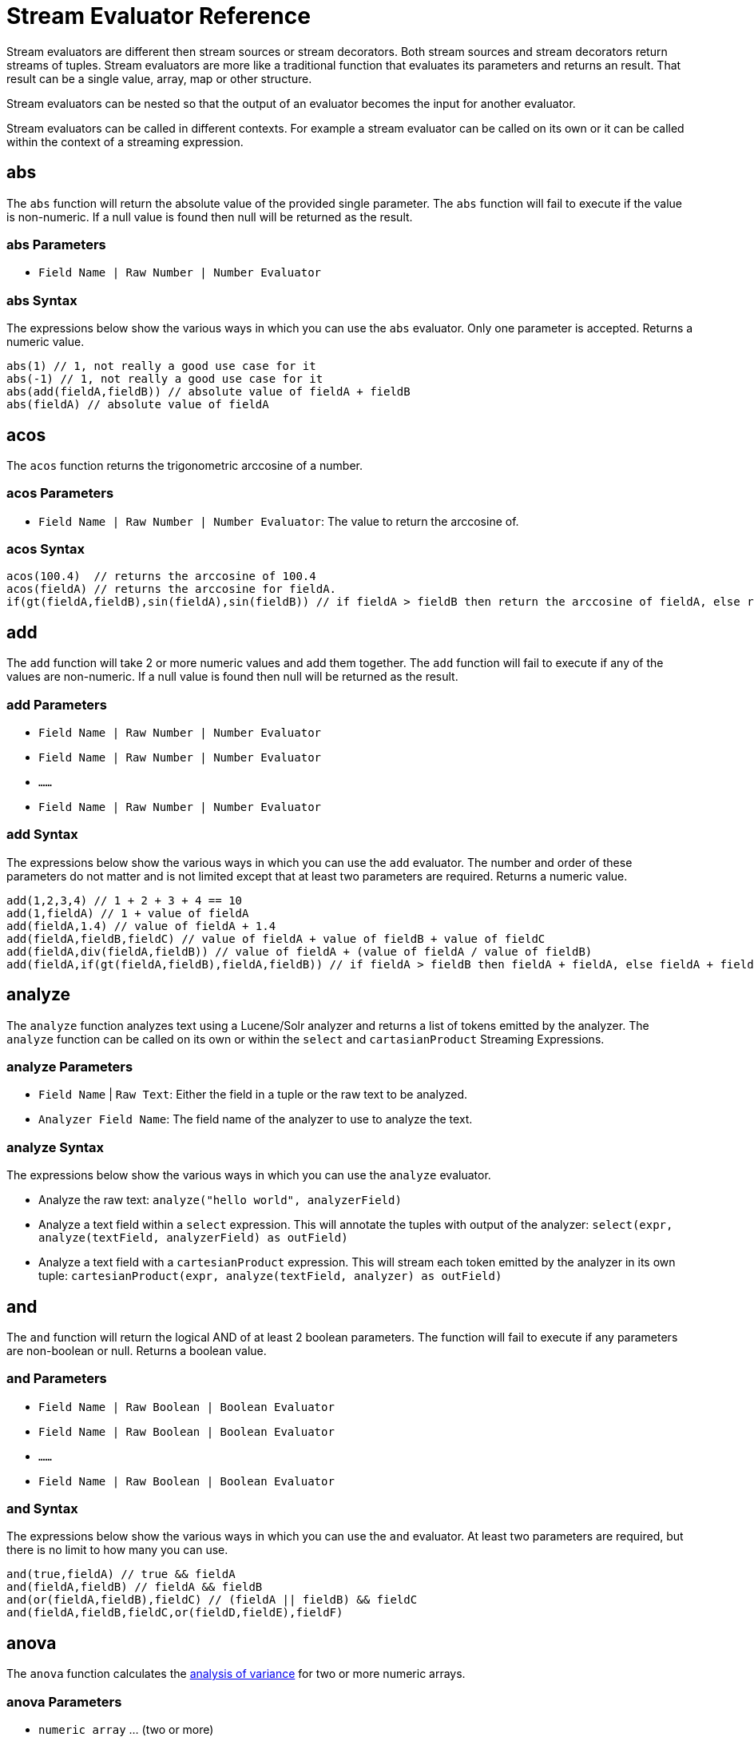 = Stream Evaluator Reference
:page-shortname: stream-evaluator-reference
:page-permalink: stream-evaluator-reference.html
:page-tocclass: right
:page-toclevels: 1
// Licensed to the Apache Software Foundation (ASF) under one
// or more contributor license agreements.  See the NOTICE file
// distributed with this work for additional information
// regarding copyright ownership.  The ASF licenses this file
// to you under the Apache License, Version 2.0 (the
// "License"); you may not use this file except in compliance
// with the License.  You may obtain a copy of the License at
//
//   http://www.apache.org/licenses/LICENSE-2.0
//
// Unless required by applicable law or agreed to in writing,
// software distributed under the License is distributed on an
// "AS IS" BASIS, WITHOUT WARRANTIES OR CONDITIONS OF ANY
// KIND, either express or implied.  See the License for the
// specific language governing permissions and limitations
// under the License.


Stream evaluators are different then stream sources or stream decorators. Both
stream sources and stream decorators return streams of tuples. Stream evaluators are more like
a traditional function that evaluates its parameters and
returns an result. That result can be a single value, array, map or other structure.

Stream evaluators can be nested so that the output of an evaluator becomes the input
for another evaluator.

Stream evaluators can be called in different contexts. For example a stream evaluator
can be called on its own or it can be called within the context of a streaming expression.

== abs

The `abs` function will return the absolute value of the provided single parameter. The `abs` function will fail to execute if the value is non-numeric. If a null value is found then null will be returned as the result.

=== abs Parameters

* `Field Name | Raw Number | Number Evaluator`

=== abs Syntax

The expressions below show the various ways in which you can use the `abs` evaluator. Only one parameter is accepted. Returns a numeric value.

[source,text]
----
abs(1) // 1, not really a good use case for it
abs(-1) // 1, not really a good use case for it
abs(add(fieldA,fieldB)) // absolute value of fieldA + fieldB
abs(fieldA) // absolute value of fieldA
----

== acos

The `acos` function returns the trigonometric arccosine of a number.

=== acos Parameters

* `Field Name | Raw Number | Number Evaluator`: The value to return the arccosine of.

=== acos Syntax

[source,text]
----
acos(100.4)  // returns the arccosine of 100.4
acos(fieldA) // returns the arccosine for fieldA.
if(gt(fieldA,fieldB),sin(fieldA),sin(fieldB)) // if fieldA > fieldB then return the arccosine of fieldA, else return the arccosine of fieldB
----

== add

The `add` function will take 2 or more numeric values and add them together. The `add` function will fail to execute if any of the values are non-numeric. If a null value is found then null will be returned as the result.

=== add Parameters

* `Field Name | Raw Number | Number Evaluator`
* `Field Name | Raw Number | Number Evaluator`
* `......`
* `Field Name | Raw Number | Number Evaluator`

=== add Syntax

The expressions below show the various ways in which you can use the `add` evaluator. The number and order of these parameters do not matter and is not limited except that at least two parameters are required. Returns a numeric value.

[source,text]
----
add(1,2,3,4) // 1 + 2 + 3 + 4 == 10
add(1,fieldA) // 1 + value of fieldA
add(fieldA,1.4) // value of fieldA + 1.4
add(fieldA,fieldB,fieldC) // value of fieldA + value of fieldB + value of fieldC
add(fieldA,div(fieldA,fieldB)) // value of fieldA + (value of fieldA / value of fieldB)
add(fieldA,if(gt(fieldA,fieldB),fieldA,fieldB)) // if fieldA > fieldB then fieldA + fieldA, else fieldA + fieldB
----

== analyze

The `analyze` function analyzes text using a Lucene/Solr analyzer and returns a list of tokens
emitted by the analyzer. The `analyze` function can be called on its own or within the
`select` and `cartasianProduct` Streaming Expressions.

=== analyze Parameters

* `Field Name` | `Raw Text`: Either the field in a tuple or the raw text to be analyzed.
* `Analyzer Field Name`: The field name of the analyzer to use to analyze the text.

=== analyze Syntax

The expressions below show the various ways in which you can use the `analyze` evaluator.

* Analyze the raw text: `analyze("hello world", analyzerField)`
* Analyze a text field within a `select` expression. This will annotate the tuples with output of the analyzer: `select(expr, analyze(textField, analyzerField) as outField)`
* Analyze a text field with a `cartesianProduct` expression. This will stream each token emitted by the analyzer in its own tuple: `cartesianProduct(expr, analyze(textField, analyzer) as outField)`

== and

The `and` function will return the logical AND of at least 2 boolean parameters. The function will fail to execute if any parameters are non-boolean or null. Returns a boolean value.

=== and Parameters

* `Field Name | Raw Boolean | Boolean Evaluator`
* `Field Name | Raw Boolean | Boolean Evaluator`
* `......`
* `Field Name | Raw Boolean | Boolean Evaluator`

=== and Syntax

The expressions below show the various ways in which you can use the `and` evaluator. At least two parameters are required, but there is no limit to how many you can use.

[source,text]
----
and(true,fieldA) // true && fieldA
and(fieldA,fieldB) // fieldA && fieldB
and(or(fieldA,fieldB),fieldC) // (fieldA || fieldB) && fieldC
and(fieldA,fieldB,fieldC,or(fieldD,fieldE),fieldF)
----

== anova

The `anova` function calculates the https://en.wikipedia.org/wiki/Analysis_of_variance[analysis of variance] for two or more numeric arrays.

=== anova Parameters

//TODO 7.1 - fill in details of Parameters
* `numeric array` ... (two or more)

=== anova Syntax

[source,text]
anova(numericArray1, numericArray2) // calculates ANOVA for two numeric arrays
anova(numericArray1, numericArray2, numericArray2) // calculates ANOVA for three numeric arrays

== array

The `array` function returns an array of numerics or other objects including other arrays.

=== array Parameters

//TODO 7.1 - fill in details of Parameters
* `numeric` | `array` ...

=== array Syntax

[source,text]
array(1, 2, 3)  // Array of numerics
array(array(1,2,3), array(4,5,6)) // Array of arrays

== asin
The `asin` function returns the trigonometric arcsine of a number.

=== asin Parameters

* `Field Name | Raw Number | Number Evaluator`: The value to return the arcsine of.

=== asin Syntax

[source,text]
----
asin(100.4)  // returns the sine of 100.4
asine(fieldA) // returns the sine for fieldA.
if(gt(fieldA,fieldB),asin(fieldA),asin(fieldB)) // if fieldA > fieldB then return the asine of fieldA, else return the asine of fieldB
----

== atan

The `atan` function returns the trigonometric arctangent of a number.

=== atan Parameters

* `Field Name | Raw Number | Number Evaluator`: The value to return the arctangent of.

=== atan Syntax

[source,text]
----
atan(100.4)  // returns the arctangent of 100.4
atan(fieldA) // returns the arctangent for fieldA.
if(gt(fieldA,fieldB),atan(fieldA),atan(fieldB)) // if fieldA > fieldB then return the arctanget of fieldA, else return the arctangent of fieldB
----

== betaDistribution

The `betaDistribution` function returns a beta probability distribution (https://en.wikipedia.org/wiki/Beta_distribution)
based on its parameters. This function is part of the
probability distribution framework and is designed to work with the `sample`, `kolmogorovSmirnov` and `cumulativeProbability` functions.

=== betaDistribution Parameters

* `double` : shape1
* `double` : shape2

=== betaDistribution Returns

probability distribution function

=== betaDistribution Syntax

[source,text]
betaDistribution(1, 5)

== binomialCoefficient

The `binomialCoefficient` function returns the number of k-element subsets that can
be selected from an n-element set (https://en.wikipedia.org/wiki/Binomial_coefficient).

=== binomialCoefficient Parameters

* `integer` : [n] set
* `integer` : [k] subset

=== binomialCoefficient Returns

long value : The number of k-element subsets that can be selected from an n-element set.

=== binomialCoefficient Syntax

[source,text]
binomialCoefficient(8, 3) // Returns the number of 3 element subsets from an 8 element set.

== binomialDistribution

The `binomialDistribution` function returns a binomial probability distribution (https://en.wikipedia.org/wiki/Binomial_distribution)
based on its parameters. This function is part of the probability distribution framework and is designed to
work with the `sample`, `probability` and `cumulativeProbability` functions.

=== binomialDistribution Parameters

* `integer` : number of trials
* `double`  : probability of success

=== binomialDistribution Returns

probability distribution function

=== binomialDistribution Syntax

[source,text]
binomialDistribution(1000, .5)

== canberraDistance

The `canberraDistance` function calculates the Canberra distance (https://en.wikipedia.org/wiki/Canberra_distance) of two numeric arrays.

=== canberraDistance Parameters

* `numeric array`
* `numeric array`

=== canberraDistance Syntax

[source,text]
canberraDistance(numericArray1, numuericArray2))

=== canberraDistance Returns

numeric

== cbrt

The `cbrt` function returns the trigonometric cube root of a number.

=== cbrt Parameters

* `Field Name | Raw Number | Number Evaluator`: The value to return the cube root of.

=== cbrt Syntax

[source,text]
----
cbrt(100.4)  // returns the square root of 100.4
cbrt(fieldA) // returns the square root for fieldA.
if(gt(fieldA,fieldB),cbrt(fieldA),cbrt(fieldB)) // if fieldA > fieldB then return the cbrt of fieldA, else return the cbrt of fieldB
----

== ceil
The `ceil` function rounds a decimal value to the next highest whole number.

=== ceil Parameters

* `Field Name | Raw Number | Number Evaluator`: The decimal to round up.

=== ceil Syntax

The expressions below show the various ways in which you can use the `ceil` evaluator.

[source,text]
----
ceil(100.4) // returns 101.
ceil(fieldA) // returns the next highest whole number for fieldA.
if(gt(fieldA,fieldB),ceil(fieldA),ceil(fieldB)) // if fieldA > fieldB then return the ceil of fieldA, else return the ceil of fieldB.
----

== chebyshevDistance

The `chebyshevDistance` function calculates the Chebyshev distance (https://en.wikipedia.org/wiki/Chebyshev_distance) of two numeric arrays.

=== chebyshevDistance Parameters

* `numeric array`
* `numeric array`

=== chebyshevDistance Syntax

[source,text]
chebyshevDistance(numericArray1, numuericArray2))

=== chebyshevDistance Returns

numeric

== col

The `col` function returns a numeric array from a list of Tuples. The `col`
function is used to create numeric arrays from stream sources.

=== col Parameters

//TODO 7.1 - fill in details of Parameters
* `list of Tuples`
* `field name`: The field to create the array from.


=== col Syntax

[source,text]
col(tupleList, fieldName)

== constantDistribution

The `constantDistribution` function returns a constant probability distribution based on its parameter.
This function is part of the probability distribution framework and is designed to
work with the `sample` and `cumulativeProbability` functions.

When sampled the constant distribution always returns its constant value.

=== constantDistribution Parameters

* `double` : constant value

=== constantDistribution Returns

probability distribution function

=== constantDistribution Syntax

[source,text]
constantDistribution(constantValue)

== conv

The `conv` function returns the https://en.wikipedia.org/wiki/Convolution[convolution] of two numeric arrays.

=== conv Parameters

* `numeric array`
* `numeric array`

=== conv Syntax

[source,text]
conv(numericArray1, numericArray2)

== copyOf

The `copyOf` function creates a copy of a numeric array.

=== copyOf Parameters

//TODO 7.1 - fill in details of Parameters
* `numeric array`
* `length`: The length of the copied array. The returned array will be right padded with zeros if the length parameter exceeds the size of the original array.

=== copyOf Syntax

[source,text]
copyOf(numericArray, length)

== copyOfRange

The `copyOfRange` function creates a copy of a range of a numeric array.

=== copyOfRange Parameters

//TODO 7.1 - fill in details of Parameters
* `numeric array`
* `start index`
* `end index`

=== copyOfRange Syntax

[source,text]
copyOfRange(numericArray, startIndex, endIndex)

== corr

The `corr` function returns the Pearson Product Moment Correlation of two numeric arrays.

=== corr Parameters

//TODO 7.1 - fill in details of Parameters
* `numeric array`
* `numeric array`

=== corr Returns

double between -1 and 1

=== corr Synax

[source,text]
corr(numericArray1, numericArray2)

== cos
The `cos` function returns the trigonometric cosine of a number.

=== cos Parameters

* `Field Name | Raw Number | Number Evaluator`: The value to return the hyperbolic cosine of.

=== cos Syntax

[source,text]
----
cos(100.4)  // returns the arccosine of 100.4
cos(fieldA) // returns the arccosine for fieldA.
if(gt(fieldA,fieldB),cos(fieldA),cos(fieldB)) // if fieldA > fieldB then return the arccosine of fieldA, else return the cosine of fieldB
----

== cosineSimilarity

The `cosineSimilarity` function returns the cosine similarity (https://en.wikipedia.org/wiki/Cosine_similarity) of two numeric arrays.

=== cosineSimilarity Parameters

* `numeric array`
* `numeric array`

=== cosineSimilarity Syntax

[source,text]
----
cosineSimilarity(numericArray, numericArray)
----

=== cosineSimilarity Returns

numeric

== cov

The `cov` function returns the covariance of two numeric arrays.

=== cov Parameters

//TODO 7.1 - fill in details of Parameters
* `numeric array`
* `numeric array`

=== cov Syntax

[source,text]
cov(numericArray, numericArray)

== cumulativeProbability

The `cumulativeProbability` function returns the cumulative probability of a random variable within a
probability distribution. The cumulative probability is the total probability of
all random variables less then or equal to a random variable.

=== cumulativeProbability Parameters

* `probability distribution`
* `number` : Value to compute the probability for.

=== cumulativeProbability Returns

double : the cumulative probability

=== cumulativeProbability Syntax

[source,text]
cumulativeProbability(normalDistribution(500, 25), 502) // Returns the cumulative probability of the random sample 502 in a normal distribution with a mean of 500 and standard deviation of 25.

== describe

The `describe` function returns a tuple containing the descriptive statistics for an array.

=== describe Parameters

* `numeric array`

=== describe Syntax

[source,text]
describe(numericArray)

== distance

The `distance` function calculates the Euclidian distance of two numeric arrays.

=== distance Parameters

* `numeric array`
* `numeric array`

=== distance Syntax

[source,text]
distance(numericArray1, numuericArray2))

== div

The `div` function will take two numeric values and divide them. The function will fail to execute if any of the values are non-numeric or null, or the 2nd value is 0. Returns a numeric value.

=== div Parameters

* `Field Name | Raw Number | Number Evaluator`
* `Field Name | Raw Number | Number Evaluator`

=== div Syntax

The expressions below show the various ways in which you can use the `div` evaluator. The first value will be divided by the second and as such the second cannot be 0.

[source,text]
----
div(1,2) // 1 / 2
div(1,fieldA) // 1 / fieldA
div(fieldA,1.4) // fieldA / 1.4
div(fieldA,add(fieldA,fieldB)) // fieldA / (fieldA + fieldB)
----

== dotProduct

The `dotProduct` function returns the dotproduct (https://en.wikipedia.org/wiki/Dot_product) of a numeric array.

=== dotProduct Parameters

* `numeric array`

=== dotProduct Syntax

[source,text]
dotProduct(numericArray)

=== dotProduct Returns

number

== earthMoversDistance

The `earthMoversDistance` function calculates the Earth Movers distance (https://en.wikipedia.org/wiki/Earth_mover%27s_distance) of two numeric arrays.

=== earthMoversDistance Parameters

* `numeric array`
* `numeric array`

=== earthMoversDistance Syntax

[source,text]
earthMoversDistance(numericArray1, numuericArray2))

=== earthMoversDistance Returns

numeric

== ebeAdd

The `ebeAdd` function performs an element-by-element addition of two numeric arrays.

=== ebeAdd Parameters

* `numeric array`
* `numeric array`

=== ebeAdd Syntax

[source,text]
ebeAdd(numericArray, numericArray)

=== ebeAdd Returns

numeric array

== ebeDivide

The `ebeDivide` function performs an element-by-element division of two numeric arrays.

=== ebeDivide Parameters

* `numeric array`
* `numeric array`

=== ebeDivide Syntax

[source,text]
ebeDivide(numericArray, numericArray)

=== ebeDivide Returns

numeric array

== ebeMultiple

The `ebeMultiply` function performs an element-by-element multiplication of two numeric arrays.

=== ebeMultiply Parameters

* `numeric array`
* `numeric array`

=== ebeMultiply Syntax

[source,text]
ebeMultiply(numericArray, numericArray)

=== ebeMultiply Returns

numeric array

== ebeSubtract

The `ebeSubtract` function performs an element-by-element subtraction of two numeric arrays.

=== ebeSubtract Parameters

* `numeric array`
* `numeric array`

=== ebeSubtract Syntax

[source,text]
ebeSubtract(numericArray, numericArray)

=== ebeSubtract Returns

numeric array

== empiricalDistribution

The `empiricalDistribution` function returns a continuous probability distribution function based
on an actual data set (https://en.wikipedia.org/wiki/Empirical_distribution_function). This function is part of the probability distribution framework and is designed to
work with the `sample`, `kolmogorovSmirnov` and `cumulativeProbability` functions.

This function is designed to work with continuous data. To build a distribution from
a discrete data set use the `enumeratedDistribution`.

=== empiricalDistribution Parameters

* `numeric array` : empirical observations

=== empiricalDistribution Returns

probability distribution function

=== empiricalDistribution Syntax

empiricalDistribution(numericArray)

== enumeratedDistribution

The `enumeratedDistribution` function returns a discrete probability distribution function based
on an actual data set or a pre-defined set of data and probabilities.
This function is part of the probability distribution framework and is designed to
work with the `sample`, `probability` and `cumulativeProbability` functions.

The enumeratedDistribution can be called in two different scenarios:

1) Single array of discrete values. This works like an empirical distribution for
discrete data.

2) An array of singleton discrete values and an array of double values representing
the probabilities of the discrete values.

This function is designed to work with discrete data. To build a distribution from
a continuous data set use the `empiricalDistribution`.

=== enumeratedDistribution Parameters

* `integer array` : discrete observations or singleton discrete values.
* `double array` : (Optional) values representing the probabilities of the singleton discrete values.

=== enumeratedDistribution Returns

probability distribution function

=== enumeratedDistribution Syntax

[source,text]
enumeratedDistribution(integerArray) // This creates an enumerated distribution from the observations in the numeric array.
enumeratedDistribution(array(1,2,3,4), array(.25,.25,.25,.25)) // This creates an enumerated distribution with four discrete values (1,2,3,4) each with a probability of .25.

== eor

The `eor` function will return the logical exclusive or of at least two boolean parameters. The function will fail to execute if any parameters are non-boolean or null. Returns a boolean value.

=== eor Parameters

* `Field Name | Raw Boolean | Boolean Evaluator`
* `Field Name | Raw Boolean | Boolean Evaluator`
* `......`
* `Field Name | Raw Boolean | Boolean Evaluator`

=== eor Syntax

The expressions below show the various ways in which you can use the `eor` evaluator. At least two parameters are required, but there is no limit to how many you can use.

[source,text]
----
eor(true,fieldA) // true iff fieldA is false
eor(fieldA,fieldB) // true iff either fieldA or fieldB is true but not both
eor(eq(fieldA,fieldB),eq(fieldC,fieldD)) // true iff either fieldA == fieldB or fieldC == fieldD but not both
----

== eq

The `eq` function will return whether all the parameters are equal, as per Java's standard `equals(...)` function. The function accepts parameters of any type, but will fail to execute if all the parameters are not of the same type. That is, all are Boolean, all are String, all are Numeric. If any any parameters are null and there is at least one parameter that is not null then false will be returned. Returns a boolean value.

=== eq Parameters

* `Field Name | Raw Value | Evaluator`
* `Field Name | Raw Value | Evaluator`
* `......`
* `Field Name | Raw Value | Evaluator`

=== eq Syntax

The expressions below show the various ways in which you can use the `eq` evaluator.

[source,text]
----
eq(1,2) // 1 == 2
eq(1,fieldA) // 1 == fieldA
eq(fieldA,val(foo)) fieldA == "foo"
eq(add(fieldA,fieldB),6) // fieldA + fieldB == 6
----

== expMovingAge

The `expMovingAverage` function computes an exponential moving average (https://en.wikipedia.org/wiki/Moving_average#Exponential_moving_average) for a numeric array.

=== expMovingAge Parameters

* `numeric array` : The array to compute the exponential moving average from.
* `integer`: window size

=== expMovingAvg Returns

numeric array : (The first element of the returned array will start from the windowSize-1 index of the original array)

=== expMovingAvg Syntax

[source,text]
----
expMovingAvg(numericArray, 5) //Computes an exponential moving average with a window size of 5.
----

== factorial

The `factorial` function returns the factorial (https://en.wikipedia.org/wiki/Factorial) of its parameter.

=== factorial Parameters

* `integer` : The value to compute the factorial for. The largest supported value of this parameter is 170.

=== factorial Returns

double

=== factorial Syntax

[source,text]
----
factorial(100) //Computes the factorial of 100
----

== finddelay

The `finddelay` function performs a cross-correlation between two numeric arrays and returns the delay.

=== finddelay Parameters

* `numeric array`
* `numeric array`

=== finddelay Syntax

[source,text]
finddelay(numericArray1, numericArray2)

== floor
The `floor` function rounds a decimal value to the next lowest whole number.

=== floor Parameters

* `Field Name | Raw Number | Number Evaluator`: The decimal to round down.

=== floor Syntax

The expressions below show the various ways in which you can use the `floor` evaluator.

[source,text]
----
floor(100.4) // returns 100.
ceil(fieldA) // returns the next lowestt whole number for fieldA.
if(gt(fieldA,fieldB),floor(fieldA),floor(fieldB)) // if fieldA > fieldB then return the floor of fieldA, else return the floor of fieldB.
----

== freqTable

The `freqTable` function returns a frequency distribution (https://en.wikipedia.org/wiki/Frequency_distribution) from
an array of discrete values.

This function is designed to work with discrete values. To work with continuous data
use the `hist` function.

=== freqTable Parameters

* `integer array` : The values to build the frequency distribution from.

=== freqTable Returns

A list of tuples containing the frequency information for each discrete value.

=== freqTable Syntax

[source,text]
----
freqTable(integerArray)
----

== gammaDistribution

The `gammaDistribution` function returns a gamma probability distribution (https://en.wikipedia.org/wiki/Gamma_distribution)
based on its parameters. This function is part of the
probability distribution framework and is designed to work with the `sample`, `kolmogorovSmirnov` and `cumulativeProbability` functions.

=== gammaDistribution Parameters

* `double` : shape
* `double` : scale

=== gammaDistribution Returns

probability distribution function

=== gammaDistribution Syntax

[source,text]
gammaDistribution(1, 10)

== gt

The `gt` function will return whether the first parameter is greater than the second parameter. The function accepts numeric or string parameters, but will fail to execute if all the parameters are not of the same type. That is, all are String or all are Numeric. If any any parameters are null then an error will be raised. Returns a boolean value.

=== gt Parameters

* `Field Name | Raw Value | Evaluator`
* `Field Name | Raw Value | Evaluator`

=== gt Syntax

The expressions below show the various ways in which you can use the `gt` evaluator.

[source,text]
----
gt(1,2) // 1 > 2
gt(1,fieldA) // 1 > fieldA
gt(fieldA,val(foo)) // fieldA > "foo"
gt(add(fieldA,fieldB),6) // fieldA + fieldB > 6
----

== gteq

The `gteq` function will return whether the first parameter is greater than or equal to the second parameter. The function accepts numeric and string parameters, but will fail to execute if all the parameters are not of the same type. That is, all are String or all are Numeric. If any any parameters are null then an error will be raised. Returns a boolean value.

=== gteq Parameters

* `Field Name | Raw Value | Evaluator`
* `Field Name | Raw Value | Evaluator`

=== gteq Syntax

The expressions below show the various ways in which you can use the `gteq` evaluator.

[source,text]
----
gteq(1,2) // 1 >= 2
gteq(1,fieldA) // 1 >= fieldA
gteq(fieldA,val(foo)) fieldA >= "foo"
gteq(add(fieldA,fieldB),6) // fieldA + fieldB >= 6
----

== hist

The `hist` function creates a histogram from a numeric array. The hist function is designed
to work with continuous variables.

=== hist Parameters

//TODO 7.1 - fill in details of Parameters
* `numeric array`
* `bins`: The number of bins in the histogram. Each returned tuple contains
summary statistics for the observations that were within the bin.

=== hist Sytnax

[source,text]
hist(numericArray, bins)

== hsin
The `hsin` function returns the trigonometric hyperbolic sine of a number.

=== hsin Parameters

* `Field Name | Raw Number | Number Evaluator`: The value to return the hyperbolic sine of.

=== hsin Syntax

[source,text]
----
hsin(100.4)  // returns the hsine of 100.4
hsin(fieldA) // returns the hsine for fieldA.
if(gt(fieldA,fieldB),sin(fieldA),sin(fieldB)) // if fieldA > fieldB then return the hsine of fieldA, else return the hsine of fieldB
----

== if

The `if` function works like a standard conditional if/then statement. If the first parameter is true, then the second parameter will be returned, else the third parameter will be returned. The function accepts a boolean as the first parameter and anything as the second and third parameters. An error will occur if the first parameter is not a boolean or is null.

=== if Parameters

* `Field Name | Raw Value | Boolean Evaluator`
* `Field Name | Raw Value | Evaluator`
* `Field Name | Raw Value | Evaluator`

=== if Syntax

The expressions below show the various ways in which you can use the `if` evaluator.

[source,text]
----
if(fieldA,fieldB,fieldC) // if fieldA is true then fieldB else fieldC
if(gt(fieldA,5), fieldA, 5) // if fieldA > 5 then fieldA else 5
if(eq(fieldB,null), null, div(fieldA,fieldB)) // if fieldB is null then null else fieldA / fieldB
----


== kendallsCorr

The `kendallsCorr` function returns the Kendall's Tau-b Rank Correlation (https://en.wikipedia.org/wiki/Kendall_rank_correlation_coefficient) of two numeric arrays.

=== kendallsCorr Parameters

* `numeric array`
* `numeric array`

=== kendalsCorr Returns

double between -1 and 1

=== kendalsCorr Synax

[source,text]
kendalsCorr(numericArray1, numericArray2)

== length

The `length` function returns the length of a numeric array.

=== length Parameters

//TODO 7.1 - fill in details of Parameters
* `numeric array`

=== length Syntax

[source,text]
length(numericArray)

== log

The `log` function will return the natural log of the provided single parameter. The `log` function will fail to execute if the value is non-numeric. If a null value is found, then null will be returned as the result.

=== log Parameters

* `Field Name | Raw Number | Number Evaluator`

=== log Syntax

The expressions below show the various ways in which you can use the `log` evaluator. Only one parameter is accepted. Returns a numeric value.

[source,text]
----
log(100)
log(add(fieldA,fieldB))
log(fieldA)
----

== logNormalDistribution

The `logNormalDistribution` function returns a log normal probability distribution (https://en.wikipedia.org/wiki/Log-normal_distribution)
based on its parameters. This function is part of the probability distribution framework and is designed to
work with the `sample`, `kolmogorovSmirnov` and `cumulativeProbability` functions.

=== logNormalDistribution Parameters

* `double` : shape
* `double` : scale

=== logNormalDistribution Returns

probability distribution function

=== logNormalDistribution Syntax

[source,text]
logNormalDistribution(.3, .0)

== kolmogorovSmirnov

The `kolmogorovSmirnov` function performs a Kolmogorov Smirnov test (https://en.wikipedia.org/wiki/Kolmogorov%E2%80%93Smirnov_test),
between a reference continuous probability distribution and a sample set.

The supported distribution functions are:
(empiricalDistribution, normalDistribution, logNormalDistribution, weibullDistribution, gammaDistribution, betaDistribution)

=== kolmogorovSmirnov Parameters

* `continuous probability distribution` : Reference distribution
* `numeric array` : sample set

=== kolmogorovSmirnov Returns

result tuple : A tuple containing the p-value and d-statistic for test result.

=== kolmogorovSmirnov Syntax

[source,text]
kolmogorovSmirnov(normalDistribution(10, 2), sampleSet)

== lt

The `lt` function will return whether the first parameter is less than the second parameter. The function accepts numeric or string parameters, but will fail to execute if all the parameters are not of the same type. That is, all are String or all are Numeric. If any any parameters are null then an error will be raised. Returns a boolean value.

=== lt Parameters

* `Field Name | Raw Value | Evaluator`
* `Field Name | Raw Value | Evaluator`

=== lt Syntax

The expressions below show the various ways in which you can use the `lt` evaluator.

[source,text]
----
lt(1,2) // 1 < 2
lt(1,fieldA) // 1 < fieldA
lt(fieldA,val(foo)) fieldA < "foo"
lt(add(fieldA,fieldB),6) // fieldA + fieldB < 6
----

== lteq

The `lteq` function will return whether the first parameter is less than or equal to the second parameter. The function accepts numeric and string parameters, but will fail to execute if all the parameters are not of the same type. That is, all are String or all are Numeric. If any any parameters are null then an error will be raised. Returns a boolean value.

=== lteq Parameters

* `Field Name | Raw Value | Evaluator`
* `Field Name | Raw Value | Evaluator`

=== lteq Syntax

The expressions below show the various ways in which you can use the `lteq` evaluator.

[source,text]
----
lteq(1,2) // 1 <= 2
lteq(1,fieldA) // 1 <= fieldA
lteq(fieldA,val(foo)) fieldA <= "foo"
lteq(add(fieldA,fieldB),6) // fieldA + fieldB <= 6
----

== manhattanDistance

The `manhattanDistance` function calculates the Manhattan distance (https://en.wiktionary.org/wiki/Manhattan_distance) of two numeric arrays.

=== manhattanDistance Parameters

* `numeric array`
* `numeric array`

=== manhattanDistance Syntax

[source,text]
manhattanDistance(numericArray1, numuericArray2))

=== manhattanDistance Returns

numeric

== meanDifference

The `meanDifference` function calculates the mean of the differences following the element-by-element subtraction between two numeric arrays.

=== meanDifference Parameters

* `numeric array`
* `numeric array`

=== meanDifference Returns

numeric

=== meanDifference Syntax

[source,text]
----
meanDifference(numericArray, numericArray)
----

== mod
The `mod` function returns the remainder (modulo) of the first parameter divided by the second parameter.

=== mod Parameters

* `Field Name | Raw Number | Number Evaluator`: Parameter 1
* `Field Name | Raw Number | Number Evaluator`: Parameter 2

=== mod Syntax

The expressions below show the various ways in which you can use the `mod` evaluator.

[source,text]
----
mod(100,3) // returns the remainder of 100 / 3 .
mod(100,fieldA) // returns the remainder of 100 divided by the value of fieldA.
mod(fieldA,1.4) // returns the remainder of fieldA divided by 1.4.
if(gt(fieldA,fieldB),mod(fieldA,fieldB),mod(fieldB,fieldA)) // if fieldA > fieldB then return the remainder of fieldA/fieldB, else return the remainder of fieldB/fieldA.
----

== monteCarlo

The `monteCarlo` function performs a Monte Carlo simulation (https://en.wikipedia.org/wiki/Monte_Carlo_method)
based on its parameters. The monteCarlo function runs another function a set number of times and returns the results.
The function being run typically has one or more variables that are drawn from probability
distributions on each run. The `sample` function is used in the function to draw the samples.

The simulation's result array can then be treated as an empirical distribution to understand
the probabilities of the simulation results.

=== monteCarlo Parameters

* `numeric function` : The function being run by the simulation, which must return a numeric value.
* `integer` : The number of times to run the function.

=== monteCarlo Returns

numeric array: The results of simulation runs.

=== monteCarlo Syntax

[source,text]
let(a=uniformIntegerDistribution(1, 6),
    b=uniformIntegerDistribution(1, 6),
    c=monteCarlo(add(sample(a), sample(b)), 1000))

In the expression above the monteCarlo function is running the function `add(sample(a), sample(b))`
1000 times and returning the result. Each time the function is run samples are drawn from the
probability distributions stored in variables `a` and `b`.

== movingAvg

The `movingAvg` function calculates a https://en.wikipedia.org/wiki/Moving_average[moving average] over an array of numbers.

=== movingAvg Parameters

* `numeric array`
* `window size`

=== movingAvg Returns

numeric array (The first element of the returned array will start from the windowSize-1 index of the original array)

=== movingAvg Syntax

[source,text]
movingAverage(numericArray, 30)

== movingMedian

The `movingMedian` function calculates a moving median over an array of numbers.

=== movingMedian Parameters

* `numeric array`
* `window size`

=== movingMedian Syntax

[source,text]
movingMedian(numericArray, 30)

=== movingMedian Returns

numeric array (The first element of the returned array will start from the windowSize-1 index of the original array)

== mult

The `mult` function will take two or more numeric values and multiply them together. The `mult` function will fail to execute if any of the values are non-numeric. If a null value is found then null will be returned as the result.

=== mult Parameters

* `Field Name | Raw Number | Number Evaluator`
* `Field Name | Raw Number | Number Evaluator`
* `......`
* `Field Name | Raw Number | Number Evaluator`

=== mult Syntax

The expressions below show the various ways in which you can use the `mult` evaluator. The number and order of these parameters do not matter and is not limited except that at least two parameters are required. Returns a numeric value.

[source,text]
----
mult(1,2,3,4) // 1 * 2 * 3 * 4
mult(1,fieldA) // 1 * value of fieldA
mult(fieldA,1.4) // value of fieldA * 1.4
mult(fieldA,fieldB,fieldC) // value of fieldA * value of fieldB * value of fieldC
mult(fieldA,div(fieldA,fieldB)) // value of fieldA * (value of fieldA / value of fieldB)
mult(fieldA,if(gt(fieldA,fieldB),fieldA,fieldB)) // if fieldA > fieldB then fieldA * fieldA, else fieldA * fieldB
----

== normalDistribution

The `normalDistribution` function returns a normal probability distribution (https://en.wikipedia.org/wiki/Normal_distribution)
based on its parameters. This function is part of the probability distribution framework and is designed to
work with the `sample`, `kolmogorovSmirnov` and `cumulativeProbability` functions.

=== normalDistribution Parameters

* `double` : mean
* `double` : standard deviation

=== normalDistribution Returns

probability distribution function

=== normalDistribution Syntax

[source,text]
normalDistribution(mean, stddev)

== normalize

The `normalize` function normalizes a numeric array so that values within the array
have a mean of 0 and standard deviation of 1.

=== normalize Parameters

* `numeric array`

=== normalize Syntax

[source,text]
normalize(numericArray)

== not

The `not` function will return the logical NOT of a single boolean parameter. The function will fail to execute if the parameter is non-boolean or null. Returns a boolean value.

=== not Parameters

* `Field Name | Raw Boolean | Boolean Evaluator`

=== not Syntax

The expressions below show the various ways in which you can use the `not` evaluator. Only one parameter is allowed.

[source,text]
----
not(true) // false
not(fieldA) // true if fieldA is false else false
not(eq(fieldA,fieldB)) // true if fieldA != fieldB
----

== or

The `or` function will return the logical OR of at least 2 boolean parameters. The function will fail to execute if any parameters are non-boolean or null. Returns a boolean value.

=== or Parameters

* `Field Name | Raw Boolean | Boolean Evaluator`
* `Field Name | Raw Boolean | Boolean Evaluator`
* `......`
* `Field Name | Raw Boolean | Boolean Evaluator`

=== or Syntax

The expressions below show the various ways in which you can use the `or` evaluator. At least two parameters are required, but there is no limit to how many you can use.

[source,text]
----
or(true,fieldA) // true || fieldA
or(fieldA,fieldB) // fieldA || fieldB
or(and(fieldA,fieldB),fieldC) // (fieldA && fieldB) || fieldC
or(fieldA,fieldB,fieldC,and(fieldD,fieldE),fieldF)
----

== poissonDistribution

The `poissonDistribution` function returns a poisson probability distribution (https://en.wikipedia.org/wiki/Poisson_distribution)
based on its parameters. This function is part of the probability distribution framework and is designed to
work with the `sample`, `probability` and `cumulativeProbability` functions.

=== poissonDistribution Parameters

* `double` : mean

=== poissonDistribution Returns

probability distribution function

=== poissonDistribution Syntax

[source,text]
poissonDistribution(mean)

== polyFit

The `polyFit` function performs polynomial curve fitting (https://en.wikipedia.org/wiki/Curve_fitting#Fitting_lines_and_polynomial_functions_to_data_points).

=== polyFit Parameters

* `numeric array` : (Optional) x values. If omitted an sequence will be created for the x values.
* `numeric array` : y values
* `integer` : (Optional) polynomial degree. Defaults to 3.

=== polyFit Returns

numeric array : curve that was fit to the data points.

=== polyFit Syntax

[source,text]
polyFit(yValues) // This creates the xValues automatically and fits a curve through the data points using a the default 3 degree polynomial.
polyFit(xValues, yValues, 5) // This will fit a curve through the data points using a 5 degree polynomial.

== polyfitDerivative

The `polyfitDerivative` function returns the derivative of the curve created by the polynomial curve fitter.

=== polyfitDerivative Parameters

* `numeric array` : (Optional) x values. If omitted an sequence will be created for the x values.
* `numeric array` : y values
* `integer` : (Optional) polynomial degree. Defaults to 3.

=== polyfitDerivative Returns

numeric array : The curve for the derivative created by the polynomial curve fitter.

=== polyfitDerivative Syntax

[source,text]
polyfitDerivative(yValues) // This creates the xValues automatically and returns the polyfit derivative
polyfitDerivative(xValues, yValues, 5) // This will fit a curve through the data points using a 5 degree polynomial and returns the polyfit derivative.

== pow
The `pow` function returns the value of its first parameter raised to the power of its second parameter.

=== pow Parameters

* `Field Name | Raw Number | Number Evaluator`: Parameter 1
* `Field Name | Raw Number | Number Evaluator`: Parameter 2

=== pow Syntax

The expressions below show the various ways in which you can use the `pow` evaluator.

[source,text]
----
pow(2,3) // returns 2 raised to the 3rd power.
pow(4,fieldA) // returns 4 raised by the value of fieldA.
pow(fieldA,1.4) // returns the value of fieldA raised by 1.4.
if(gt(fieldA,fieldB),pow(fieldA,fieldB),pow(fieldB,fieldA)) // if fieldA > fieldB then raise fieldA by fieldB, else raise fieldB by fieldA.
----

== predict

The `predict` function predicts the value of an dependent variable based on
the output of the regress function.

=== predict Parameters

//TODO 7.1 - fill in details of Parameters
* `regress output`
* `numeric predictor`

=== predict Syntax

[source,text]
predict(regressOutput, predictor)

== primes
The `primes` function returns an array of prime numbers starting from a specified number.

=== primes Parameters

* `integer`: The number of primes to return in the list
* `integer`: The starting point for returning the primes

=== primes Syntax

[source,text]
----
primes(100, 2000) // returns 100 primes starting from 2000
----

=== primes Returns

numeric array

== probability

The `probability` function returns the probability of encountering a random variable within a discrete
probability distribution.

=== probability Parameters

* `discrete probability distribution` : poissonDistribution | binomialDistribution | uniformDistribution | enumeratedDistribution
* `integer` : Value to compute the probability for.

=== probability Returns

double : the probability

=== probability Syntax

[source,text]
probability(poissonDistribution(10), 7) // Returns the probability of encountering a random sample if 7 in a poisson distribution with a mean of 10.

== rank

The `rank` performs a rank transformation on a numeric array.

=== rank Parameters

//TODO 7.1 - fill in details of Parameters
* `numeric array`

=== rank Syntax

[source,text]
rank(numericArray)

== raw

The `raw` function will return whatever raw value is the parameter. This is useful for cases where you want to use a string as part of another evaluator.

=== raw Parameters

* `Raw Value`

=== raw Syntax

The expressions below show the various ways in which you can use the `raw` evaluator. Whatever is inside will be returned as-is. Internal evaluators are considered strings and are not evaluated.

[source,text]
----
raw(foo) // "foo"
raw(count(*)) // "count(*)"
raw(45) // 45
raw(true) // "true" (note: this returns the string "true" and not the boolean true)
eq(raw(fieldA), fieldA) // true if the value of fieldA equals the string "fieldA"
----

== regress

The `regress` function performs a simple regression on two numeric arrays.

The result of this expression is also used by the `predict` and `residuals` functions.

=== regress Parameters

//TODO 7.1 - fill in details of Parameters
* `numeric array`
* `numeric array`

=== regress Syntax

[source,text]
regress(numericArray1, numericArray2)

== residuals

The `residuals` function takes three parameters: a simple regression model, an array of predictor values
and an array of actual values. The residuals function applies the simple regression model to the
array of predictor values and computes a predictions array. The actual values array is then
subtracted from the predictions array to compute the residuals array.

=== residuals Parameters

* `regress output`
* `numeric array`: The array of predictor values
* `numeric array`: The array of actual values

=== residuals Syntax

[source,text]
residuals(regressOutput, numericArray, numericArray)

=== residuals Returns

numeric array of residuals

== rev

The `rev` function reverses the order of a numeric array.

=== rev Parameters

* `numeric array`

=== rev Syntax

[source,text]
rev(numericArray)

== round

The `round` function returns the closest whole number to the argument

=== round Parameters

* `Field Name | Raw Number | Number Evaluator`: The value to return the square root of.

=== round Syntax

[source,text]
----
round(100.4)
round(fieldA)
if(gt(fieldA,fieldB),sqrt(fieldA),sqrt(fieldB)) // if fieldA > fieldB then return the round of fieldA, else return the round of fieldB
----

== sample

The `sample` function can be used to draw random samples from a probability distribution.

=== sample Parameters

* `probability distribution`: The distribution to sample.
* `integer`: (Optional) Sample size. Defaults to 1.

=== sample Returns

Either a single numeric random sample, or a numeric array depending on the sample size parameter.

=== sample Syntax

[source,text]
sample(normalDistribution(50, 5)) // Return a single random sample from a normalDistribution with mean of 50 and standard deviation of 5.
sample(poissonDistribution(5), 1000) // Return 1000 random samples from poissonDistribution with a mean of 5.

== scale

The `scale` function multiplies all the elements of an array by a number.

=== scale Parameters

//TODO 7.1 - fill in details of Parameters
* `number`
* `numeric array`

=== scale Syntax

[source,text]
scale(number, numericArray)

== sequence

The `sequence` function returns an array of numbers based on its parameters.

=== sequence Parameters

//TODO 7.1 - fill in details of Parameters
* `length`
* `start`
* `stride`

=== sequence Syntax

[source,text]
sequence(100, 0, 1) // Returns a sequence of length 100, starting from 0 with a stride of 1.

== sin
The `sin` function returns the trigonometric sine of a number.

=== sin Parameters

* `Field Name | Raw Number | Number Evaluator`: The value to return the sine of.

=== sin Syntax

[source,text]
----
sin(100.4)  // returns the sine of 100.4
sine(fieldA) // returns the sine for fieldA.
if(gt(fieldA,fieldB),sin(fieldA),sin(fieldB)) // if fieldA > fieldB then return the sine of fieldA, else return the sine of fieldB
----

== spearmansCorr

The `spearmansCorr` function returns the Spearmans Rank Correlation (https://en.wikipedia.org/wiki/Spearman%27s_rank_correlation_coefficient) of two numeric arrays.

=== spearmansCorr Parameters

* `numeric array`
* `numeric array`

=== spearmansCorr Returns

double between -1 and 1

=== spearmansCorr Synax

[source,text]
spearmansCorr(numericArray1, numericArray2)

== sqrt

The `sqrt` function returns the trigonometric square root of a number.

=== sqrt Parameters

* `Field Name | Raw Number | Number Evaluator`: The value to return the square root of.

=== sqrt Syntax

[source,text]
----
sqrt(100.4)  // returns the square root of 100.4
sqrt(fieldA) // returns the square root for fieldA.
if(gt(fieldA,fieldB),sqrt(fieldA),sqrt(fieldB)) // if fieldA > fieldB then return the sqrt of fieldA, else return the sqrt of fieldB
----

== sub

The `sub` function will take 2 or more numeric values and subtract them, from left to right. The sub function will fail to execute if any of the values are non-numeric. If a null value is found then null will be returned as the result.

=== sub Parameters

* `Field Name | Raw Number | Number Evaluator`
* `Field Name | Raw Number | Number Evaluator`
* `......`
* `Field Name | Raw Number | Number Evaluator`

=== sub Syntax

The expressions below show the various ways in which you can use the `sub` evaluator. The number of these parameters does not matter and is not limited except that at least two parameters are required. Returns a numeric value.

[source,text]
----
sub(1,2,3,4) // 1 - 2 - 3 - 4
sub(1,fieldA) // 1 - value of fieldA
sub(fieldA,1.4) // value of fieldA - 1.4
sub(fieldA,fieldB,fieldC) // value of fieldA - value of fieldB - value of fieldC
sub(fieldA,div(fieldA,fieldB)) // value of fieldA - (value of fieldA / value of fieldB)
if(gt(fieldA,fieldB),sub(fieldA,fieldB),sub(fieldB,fieldA)) // if fieldA > fieldB then fieldA - fieldB, else fieldB - field
----

== sumDifference

The `sumDifference` function calculates the sum of the differences following an element-by-element subtraction between two numeric arrays.

=== sumDifference Parameters

* `numeric array`
* `numeric array`

=== sumDifference Returns

numeric

=== sumDifference Syntax

[source,text]
----
sumDifference(numericArray, numericArray)
----

== uniformDistribution

The `uniformDistribution` function returns a continuous uniform probability distribution (https://en.wikipedia.org/wiki/Uniform_distribution_(continuous))
based on its parameters. See the `uniformIntegerDistribution` to work with discrete uniform distributions. This function is part of the
probability distribution framework and is designed to work with the `sample` and `cumulativeProbability` functions.

=== uniforDistribution Parameters

* `double` : start
* `double` : end

=== uniformDistribution Returns

probability distribution function

=== uniformDistribution Syntax

[source,text]
uniformDistribution(0.0, 100.0)

== uniformIntegerDistribution

The `uniformIntegerDistribution` function returns a discrete uniform probability distribution (https://en.wikipedia.org/wiki/Discrete_uniform_distribution)
based on its parameters. See the `uniformDistribution` to work with continuous uniform distributions. This function is part of the
probability distribution framework and is designed to work with the `sample`, `probability` and `cumulativeProbability` functions.

=== uniformIntegerDistribution Parameters

* `integer` : start
* `integer` : end

=== uniformIntegerDistribution Returns

probability distribution function

=== uniformIntegerDistribution Syntax

[source,text]
uniformDistribution(1, 6)

== weibullDistribution

The `weibullDistribution` function returns a Weibull probability distribution (https://en.wikipedia.org/wiki/Weibull_distribution)
based on its parameters. This function is part of the
probability distribution framework and is designed to work with the `sample`, `kolmogorovSmirnov` and `cumulativeProbability` functions.

=== weibullDistribution Parameters

* `double` : shape
* `double` : scale

=== weibullDistribution Returns

probability distribution function

=== weibullDistribution Syntax

[source,text]
weibullDistribution(.5, 10)

== zipFDistribution

The `zipFDistribution` function returns a ZipF distribution (https://en.wikipedia.org/wiki/Zeta_distribution)
based on its parameters. This function is part of the
probability distribution framework and is designed to work with the `sample`,
`probability` and `cumulativeProbability` functions.

=== zipFDistribution Parameters

* `integer` : size
* `double` : exponent

=== zipFDistribution Returns

probability distribution function

=== zipFDistribution Syntax

[source,text]
zipFDistribution(5000, 1.0)